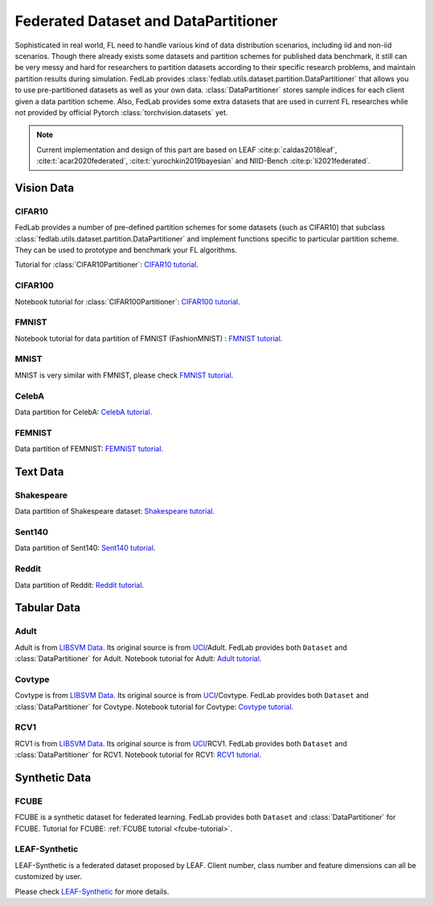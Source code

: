 .. _dataset-partition:

*************************************
Federated Dataset and DataPartitioner
*************************************

Sophisticated in real world, FL need to handle various kind of data distribution scenarios, including
iid and non-iid scenarios. Though there already exists some datasets and partition schemes for published data benchmark,
it still can be very messy and hard for researchers to partition datasets according to their specific
research problems, and maintain partition results during simulation. FedLab provides :class:`fedlab.utils.dataset.partition.DataPartitioner` that allows you to use pre-partitioned datasets as well as your own data. :class:`DataPartitioner` stores sample indices for each client given a data partition scheme. Also, FedLab provides some extra datasets that are used in current FL researches while not provided by official Pytorch :class:`torchvision.datasets` yet.

.. note::

    Current implementation and design of this part are based on  LEAF :cite:p:`caldas2018leaf`, :cite:t:`acar2020federated`, :cite:t:`yurochkin2019bayesian` and NIID-Bench :cite:p:`li2021federated`.

Vision Data
===========

CIFAR10
^^^^^^^

FedLab provides a number of pre-defined partition schemes for some datasets (such as CIFAR10) that subclass :class:`fedlab.utils.dataset.partition.DataPartitioner` and implement functions specific to particular partition scheme. They can be used to prototype and benchmark your FL algorithms.

Tutorial for :class:`CIFAR10Partitioner`: `CIFAR10 tutorial <data-cifar10>`_.


CIFAR100
^^^^^^^^

Notebook tutorial for :class:`CIFAR100Partitioner`: `CIFAR100 tutorial <https://github.com/SMILELab-FL/FedLab-benchmarks/blob/master/fedlab_benchmarks/datasets/cifar100/data_partitioner.ipynb>`_.



FMNIST
^^^^^^

Notebook tutorial for data partition of FMNIST (FashionMNIST) : `FMNIST tutorial <https://github.com/SMILELab-FL/FedLab-benchmarks/blob/master/fedlab_benchmarks/datasets/fmnist/fmnist_tutorial.ipynb>`_.


MNIST
^^^^^

MNIST is very similar with FMNIST, please check `FMNIST tutorial <https://github.com/SMILELab-FL/FedLab-benchmarks/blob/master/fedlab_benchmarks/datasets/fmnist/fmnist_tutorial.ipynb>`_.


CelebA
^^^^^^

Data partition for CelebA: `CelebA tutorial <https://github.com/SMILELab-FL/FedLab-benchmarks/tree/master/fedlab_benchmarks/datasets/celeba>`_.



FEMNIST
^^^^^^^

Data partition of FEMNIST: `FEMNIST tutorial <https://github.com/SMILELab-FL/FedLab-benchmarks/tree/master/fedlab_benchmarks/datasets/femnist>`_.


Text Data
=========

Shakespeare
^^^^^^^^^^^

Data partition of Shakespeare dataset: `Shakespeare tutorial <https://github.com/SMILELab-FL/FedLab-benchmarks/tree/master/fedlab_benchmarks/datasets/shakespeare>`_.


Sent140
^^^^^^^

Data partition of Sent140: `Sent140 tutorial <https://github.com/SMILELab-FL/FedLab-benchmarks/tree/master/fedlab_benchmarks/datasets/sent140>`_.

Reddit
^^^^^^
Data partition of Reddit: `Reddit tutorial <https://github.com/SMILELab-FL/FedLab-benchmarks/tree/master/fedlab_benchmarks/datasets/reddit>`_.


Tabular Data
============

Adult
^^^^^

Adult is from `LIBSVM Data <https://www.csie.ntu.edu.tw/~cjlin/libsvmtools/datasets/binary.html>`_. Its original source is from `UCI <http://archive.ics.uci.edu/ml/index.php>`_/Adult. FedLab provides both ``Dataset`` and :class:`DataPartitioner` for Adult. Notebook tutorial for Adult: `Adult tutorial <https://github.com/SMILELab-FL/FedLab-benchmarks/blob/master/fedlab_benchmarks/datasets/adult/adult_tutorial.ipynb>`_.


Covtype
^^^^^^^

Covtype is from `LIBSVM Data <https://www.csie.ntu.edu.tw/~cjlin/libsvmtools/datasets/binary.html>`_. Its original source is from `UCI <http://archive.ics.uci.edu/ml/index.php>`_/Covtype. FedLab provides both ``Dataset`` and :class:`DataPartitioner` for Covtype. Notebook tutorial for Covtype: `Covtype tutorial <https://github.com/SMILELab-FL/FedLab-benchmarks/blob/master/fedlab_benchmarks/datasets/covtype/covtype_tutorial.ipynb>`_.


RCV1
^^^^

RCV1 is from `LIBSVM Data <https://www.csie.ntu.edu.tw/~cjlin/libsvmtools/datasets/binary.html>`_. Its original source is from `UCI <http://archive.ics.uci.edu/ml/index.php>`_/RCV1. FedLab provides both ``Dataset`` and :class:`DataPartitioner` for RCV1. Notebook tutorial for RCV1: `RCV1 tutorial <https://github.com/SMILELab-FL/FedLab-benchmarks/blob/master/fedlab_benchmarks/datasets/rcv1/rcv1_tutorial.ipynb>`_.


Synthetic Data
==============

FCUBE
^^^^^

FCUBE is a synthetic dataset for federated learning. FedLab provides both ``Dataset`` and :class:`DataPartitioner` for FCUBE. Tutorial for FCUBE: :ref:`FCUBE tutorial <fcube-tutorial>`.


LEAF-Synthetic
^^^^^^^^^^^^^^

LEAF-Synthetic is a federated dataset proposed by LEAF. Client number, class number and feature dimensions can all be customized by user.

Please check `LEAF-Synthetic <https://github.com/SMILELab-FL/FedLab-benchmarks/tree/master/fedlab_benchmarks/datasets/synthetic>`_ for more details.
